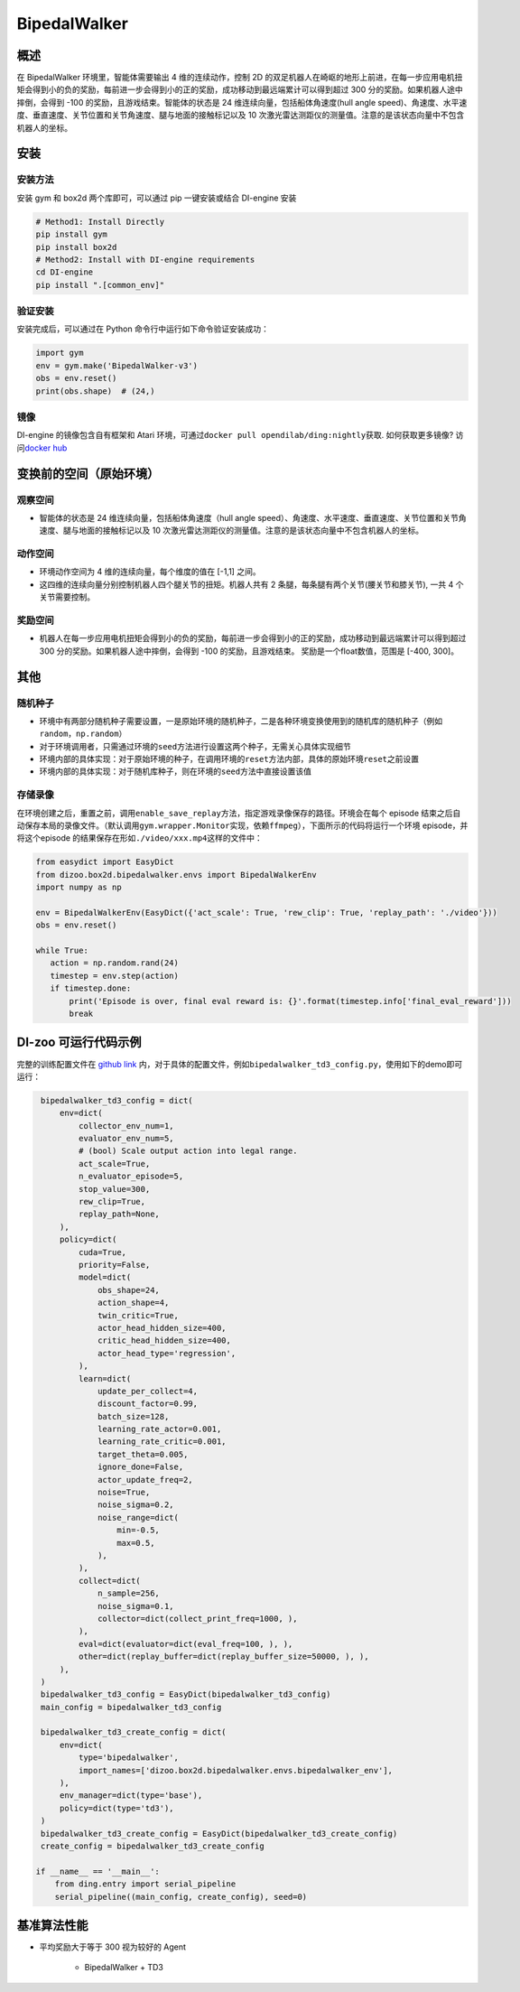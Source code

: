 BipedalWalker
~~~~~~~~~~~~~~~

概述
=======

在 BipedalWalker 环境里，智能体需要输出 4 维的连续动作，控制 2D 的双足机器人在崎岖的地形上前进，在每一步应用电机扭矩会得到小的负的奖励，每前进一步会得到小的正的奖励，成功移动到最远端累计可以得到超过 300 分的奖励。如果机器人途中摔倒，会得到 -100 的奖励，且游戏结束。智能体的状态是 24 维连续向量，包括船体角速度(hull angle speed)、角速度、水平速度、垂直速度、关节位置和关节角速度、腿与地面的接触标记以及 10 次激光雷达测距仪的测量值。注意的是该状态向量中不包含机器人的坐标。

.. image:: ./images/bipedal_walker.gif
   :align: center

安装
====

安装方法
--------

安装 gym 和 box2d 两个库即可，可以通过 pip 一键安装或结合 DI-engine 安装

.. code:: shell

   # Method1: Install Directly
   pip install gym
   pip install box2d
   # Method2: Install with DI-engine requirements
   cd DI-engine
   pip install ".[common_env]"

验证安装
--------

安装完成后，可以通过在 Python 命令行中运行如下命令验证安装成功：

.. code:: python

   import gym
   env = gym.make('BipedalWalker-v3')
   obs = env.reset()
   print(obs.shape)  # (24,)

镜像
----

DI-engine 的镜像包含自有框架和 Atari 环境，可通过\ ``docker pull opendilab/ding:nightly``\ 获取. 如何获取更多镜像? 访问\ `docker
hub <https://hub.docker.com/repository/docker/opendilab/ding>`__\


变换前的空间（原始环境）
========================


观察空间
--------

-  智能体的状态是 24 维连续向量，包括船体角速度（hull angle speed）、角速度、水平速度、垂直速度、关节位置和关节角速度、腿与地面的接触标记以及 10 次激光雷达测距仪的测量值。注意的是该状态向量中不包含机器人的坐标。


动作空间
--------

-  环境动作空间为 4 维的连续向量，每个维度的值在 [-1,1] 之间。

-  这四维的连续向量分别控制机器人四个腿关节的扭矩。机器人共有 2 条腿，每条腿有两个关节(腰关节和膝关节), 一共 4 个关节需要控制。

奖励空间
--------

-  机器人在每一步应用电机扭矩会得到小的负的奖励，每前进一步会得到小的正的奖励，成功移动到最远端累计可以得到超过 300 分的奖励。如果机器人途中摔倒，会得到 -100 的奖励，且游戏结束。 奖励是一个\ float\ 数值，范围是 [-400, 300]。


其他
======


随机种子
--------

-  环境中有两部分随机种子需要设置，一是原始环境的随机种子，二是各种环境变换使用到的随机库的随机种子（例如\ ``random``\ ，\ ``np.random``\ ）

-  对于环境调用者，只需通过环境的\ ``seed``\ 方法进行设置这两个种子，无需关心具体实现细节

-  环境内部的具体实现：对于原始环境的种子，在调用环境的\ ``reset``\ 方法内部，具体的原始环境\ ``reset``\ 之前设置

-  环境内部的具体实现：对于随机库种子，则在环境的\ ``seed``\ 方法中直接设置该值


存储录像
--------

在环境创建之后，重置之前，调用\ ``enable_save_replay``\ 方法，指定游戏录像保存的路径。环境会在每个 episode 结束之后自动保存本局的录像文件。（默认调用\ ``gym.wrapper.Monitor``\ 实现，依赖\ ``ffmpeg``\ ），下面所示的代码将运行一个环境 episode，并将这个episode 的结果保存在形如\ ``./video/xxx.mp4``\ 这样的文件中：

.. code:: python

    from easydict import EasyDict
    from dizoo.box2d.bipedalwalker.envs import BipedalWalkerEnv
    import numpy as np

    env = BipedalWalkerEnv(EasyDict({'act_scale': True, 'rew_clip': True, 'replay_path': './video'}))
    obs = env.reset()

    while True:
       action = np.random.rand(24)
       timestep = env.step(action)
       if timestep.done:
           print('Episode is over, final eval reward is: {}'.format(timestep.info['final_eval_reward']))
           break

DI-zoo 可运行代码示例
======================

完整的训练配置文件在 `github
link <https://github.com/opendilab/DI-engine/tree/main/dizoo/box2d/bipedalwalker/config>`__
内，对于具体的配置文件，例如\ ``bipedalwalker_td3_config.py``\ ，使用如下的demo即可运行：

.. code:: python

    bipedalwalker_td3_config = dict(
        env=dict(
            collector_env_num=1,
            evaluator_env_num=5,
            # (bool) Scale output action into legal range.
            act_scale=True,
            n_evaluator_episode=5,
            stop_value=300,
            rew_clip=True,
            replay_path=None,
        ),
        policy=dict(
            cuda=True,
            priority=False,
            model=dict(
                obs_shape=24,
                action_shape=4,
                twin_critic=True,
                actor_head_hidden_size=400,
                critic_head_hidden_size=400,
                actor_head_type='regression',
            ),
            learn=dict(
                update_per_collect=4,
                discount_factor=0.99,
                batch_size=128,
                learning_rate_actor=0.001,
                learning_rate_critic=0.001,
                target_theta=0.005,
                ignore_done=False,
                actor_update_freq=2,
                noise=True,
                noise_sigma=0.2,
                noise_range=dict(
                    min=-0.5,
                    max=0.5,
                ),
            ),
            collect=dict(
                n_sample=256,
                noise_sigma=0.1,
                collector=dict(collect_print_freq=1000, ),
            ),
            eval=dict(evaluator=dict(eval_freq=100, ), ),
            other=dict(replay_buffer=dict(replay_buffer_size=50000, ), ),
        ),
    )
    bipedalwalker_td3_config = EasyDict(bipedalwalker_td3_config)
    main_config = bipedalwalker_td3_config

    bipedalwalker_td3_create_config = dict(
        env=dict(
            type='bipedalwalker',
            import_names=['dizoo.box2d.bipedalwalker.envs.bipedalwalker_env'],
        ),
        env_manager=dict(type='base'),
        policy=dict(type='td3'),
    )
    bipedalwalker_td3_create_config = EasyDict(bipedalwalker_td3_create_config)
    create_config = bipedalwalker_td3_create_config

   if __name__ == '__main__':
       from ding.entry import serial_pipeline
       serial_pipeline((main_config, create_config), seed=0)


基准算法性能
============

-  平均奖励大于等于 300 视为较好的 Agent

    - BipedalWalker + TD3

    .. image:: images/bipedalwalker_td3.png
     :align: center
